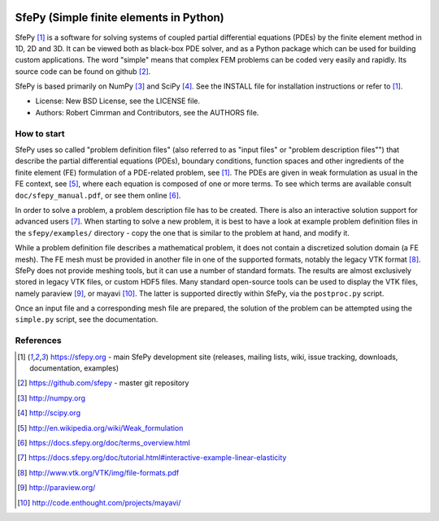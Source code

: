 .. image:: https://travis-ci.org/sfepy/sfepy.svg?branch=master
    :target: https://travis-ci.org/sfepy/sfepy
    :alt: CI

========================================
SfePy (Simple finite elements in Python)
========================================

SfePy [1]_ is a software for solving systems of coupled partial differential
equations (PDEs) by the finite element method in 1D, 2D and 3D. It can be
viewed both as black-box PDE solver, and as a Python package which can be used
for building custom applications. The word "simple" means that complex FEM
problems can be coded very easily and rapidly. Its source code can be found on
github [2]_.

SfePy is based primarily on NumPy [3]_ and SciPy [4]_. See the INSTALL file for
installation instructions or refer to [1]_.

- License: New BSD License, see the LICENSE file.

- Authors: Robert Cimrman and Contributors, see the AUTHORS file.

How to start
------------

SfePy uses so called "problem definition files" (also referred to as "input
files" or "problem description files"") that describe the partial differential
equations (PDEs), boundary conditions, function spaces and other ingredients of
the finite element (FE) formulation of a PDE-related problem, see [1]_. The
PDEs are given in weak formulation as usual in the FE context, see [5]_, where
each equation is composed of one or more terms. To see which terms are
available consult ``doc/sfepy_manual.pdf``, or see them online [6]_.

In order to solve a problem, a problem description file has to be created.
There is also an interactive solution support for advanced users [7]_. When
starting to solve a new problem, it is best to have a look at example problem
definition files in the ``sfepy/examples/`` directory - copy the one that is
similar to the problem at hand, and modify it.

While a problem definition file describes a mathematical problem, it does not
contain a discretized solution domain (a FE mesh). The FE mesh must be provided
in another file in one of the supported formats, notably the legacy VTK format
[8]_. SfePy does not provide meshing tools, but it can use a number of standard
formats. The results are almost exclusively stored in legacy VTK files, or
custom HDF5 files. Many standard open-source tools can be used to display the
VTK files, namely paraview [9]_, or mayavi [10]_. The latter is supported
directly within SfePy, via the ``postproc.py`` script.

Once an input file and a corresponding mesh file are prepared, the solution of
the problem can be attempted using the ``simple.py`` script, see the
documentation.

References
----------

.. [1] https://sfepy.org - main SfePy development site (releases, mailing lists,
       wiki, issue tracking, downloads, documentation, examples)
.. [2] https://github.com/sfepy - master git repository
.. [3] http://numpy.org
.. [4] http://scipy.org
.. [5] http://en.wikipedia.org/wiki/Weak_formulation
.. [6] https://docs.sfepy.org/doc/terms_overview.html
.. [7] https://docs.sfepy.org/doc/tutorial.html#interactive-example-linear-elasticity
.. [8] http://www.vtk.org/VTK/img/file-formats.pdf
.. [9] http://paraview.org/
.. [10] http://code.enthought.com/projects/mayavi/

